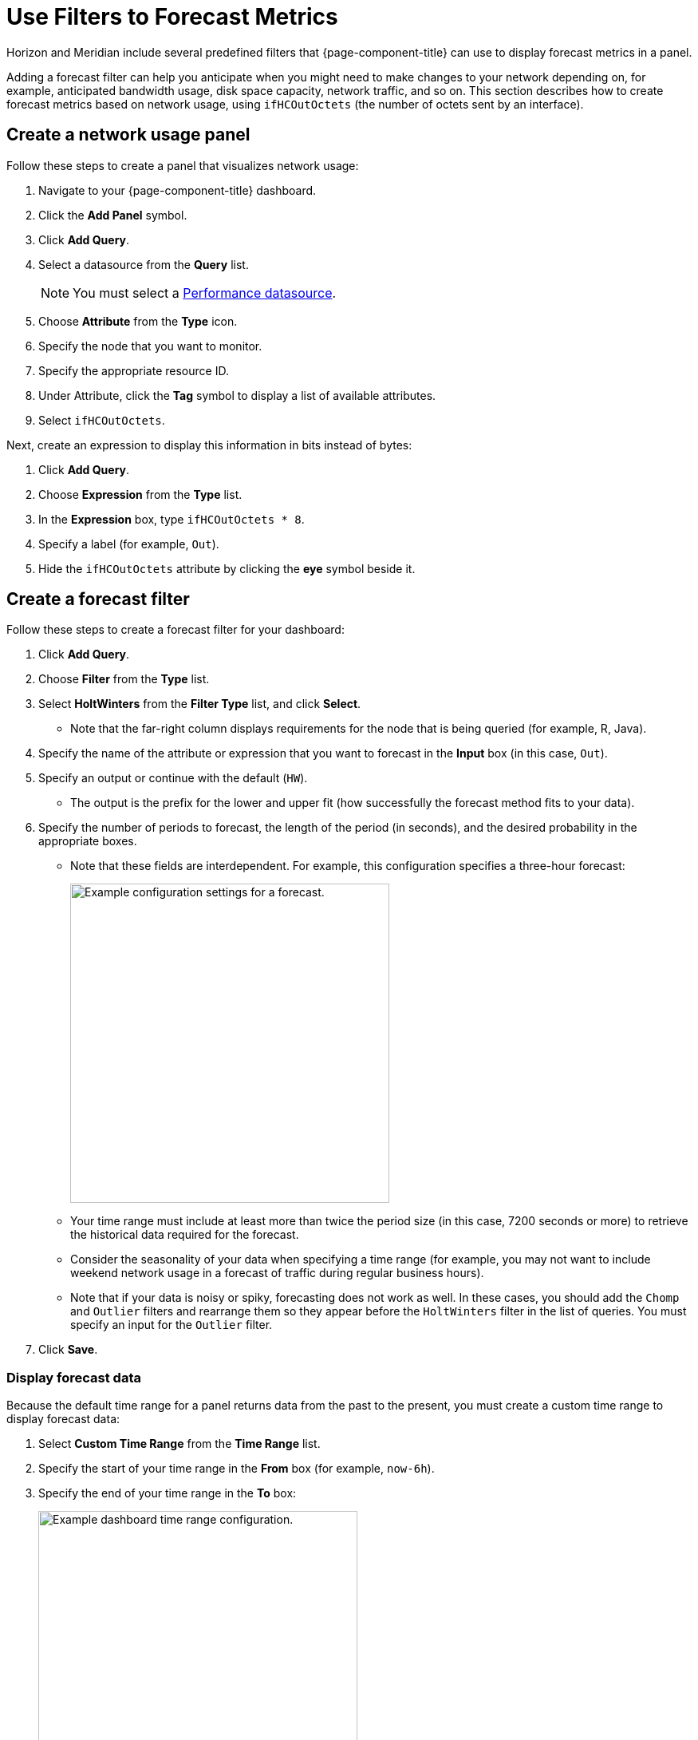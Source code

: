 
:imagesdir: ../assets/images

= Use Filters to Forecast Metrics

Horizon and Meridian include several predefined filters that {page-component-title} can use to display forecast metrics in a panel.

Adding a forecast filter can help you anticipate when you might need to make changes to your network depending on, for example, anticipated bandwidth usage, disk space capacity, network traffic, and so on.
This section describes how to create forecast metrics based on network usage, using `ifHCOutOctets` (the number of octets sent by an interface).

== Create a network usage panel

Follow these steps to create a panel that visualizes network usage:

. Navigate to your {page-component-title} dashboard.
. Click the *Add Panel* symbol.
. Click *Add Query*.
. Select a datasource from the *Query* list.
+
NOTE: You must select a xref:datasources:performance_datasource.adoc[Performance datasource].

. Choose *Attribute* from the *Type* icon.
. Specify the node that you want to monitor.
. Specify the appropriate resource ID.
. Under Attribute, click the *Tag* symbol to display a list of available attributes.
. Select `ifHCOutOctets`.

Next, create an expression to display this information in bits instead of bytes:

. Click *Add Query*.
. Choose *Expression* from the *Type* list.
. In the *Expression* box, type `ifHCOutOctets * 8`.
. Specify a label (for example, `Out`).
. Hide the `ifHCOutOctets` attribute by clicking the *eye* symbol beside it.

== Create a forecast filter

Follow these steps to create a forecast filter for your dashboard:

. Click *Add Query*.
. Choose *Filter* from the *Type* list.
. Select *HoltWinters* from the *Filter Type* list, and click *Select*.
** Note that the far-right column displays requirements for the node that is being queried (for example, R, Java).
. Specify the name of the attribute or expression that you want to forecast in the *Input* box (in this case, `Out`).
. Specify an output or continue with the default (`HW`).
** The output is the prefix for the lower and upper fit (how successfully the forecast method fits to your data).
. Specify the number of periods to forecast, the length of the period (in seconds), and the desired probability in the appropriate boxes.
** Note that these fields are interdependent.
For example, this configuration specifies a three-hour forecast:
+
image::pc-periods.png["Example configuration settings for a forecast.", 400]

** Your time range must include at least more than twice the period size (in this case, 7200 seconds or more) to retrieve the historical data required for the forecast.
** Consider the seasonality of your data when specifying a time range (for example, you may not want to include weekend network usage in a forecast of traffic during regular business hours).
** Note that if your data is noisy or spiky, forecasting does not work as well.
In these cases, you should add the `Chomp` and `Outlier` filters and rearrange them so they appear before the `HoltWinters` filter in the list of queries.
You must specify an input for the `Outlier` filter.
. Click *Save*.

=== Display forecast data

Because the default time range for a panel returns data from the past to the present, you must create a custom time range to display forecast data:

. Select *Custom Time Range* from the *Time Range* list.
. Specify the start of your time range in the *From* box (for example, `now-6h`).
. Specify the end of your time range in the *To* box:
+
image::pc-time-range.png["Example dashboard time range configuration.", 400]

The panel displays the forecast data for the time period that you specify:
+
image::pc-forecast.png["Example panel displaying forecast data.", 700]

You can experiment with the time range function to see how it updates your forecast results.
Note that the further into the future you forecast, the less authoritative the data will be.

== Filters

The following predefined filters can be used to create forecasting metrics:

[options="autowidth"]
|===
| Filter    | Description   | Use

| Chomp
| Strips leading and trailing rows that contain only `NaN`/`null` values.
| This filter is useful when the values from the data source do not cover the entire time interval used by the report.

| HoltWinters
| Performs Holt-Winters forecasting.
| Creates forecasts of your data based on the parameters that you specify.

| Outlier
| Removes data points that differ significantly from other data, and replaces them with interpolated values.
| Helps to smooth data and improve forecasting results.

| Trend
| Fits a trend line or polynomial to a given column.
| Displays upwards or downwards changes in forecast data.

| JEXL
| Generic JEXL expression filter.
| Filters on mathematical and conditional operators that JEXL provides.
For example, you could specify a filter to display the sum of certain data.

| Percentile
| Calculates percentiles.
| Displays the percentage of data under the specified percentile.

| Derivative
| Calculates the derivative (rate of change) between rows.
| Displays the rate of change during the forecast period.
|===
